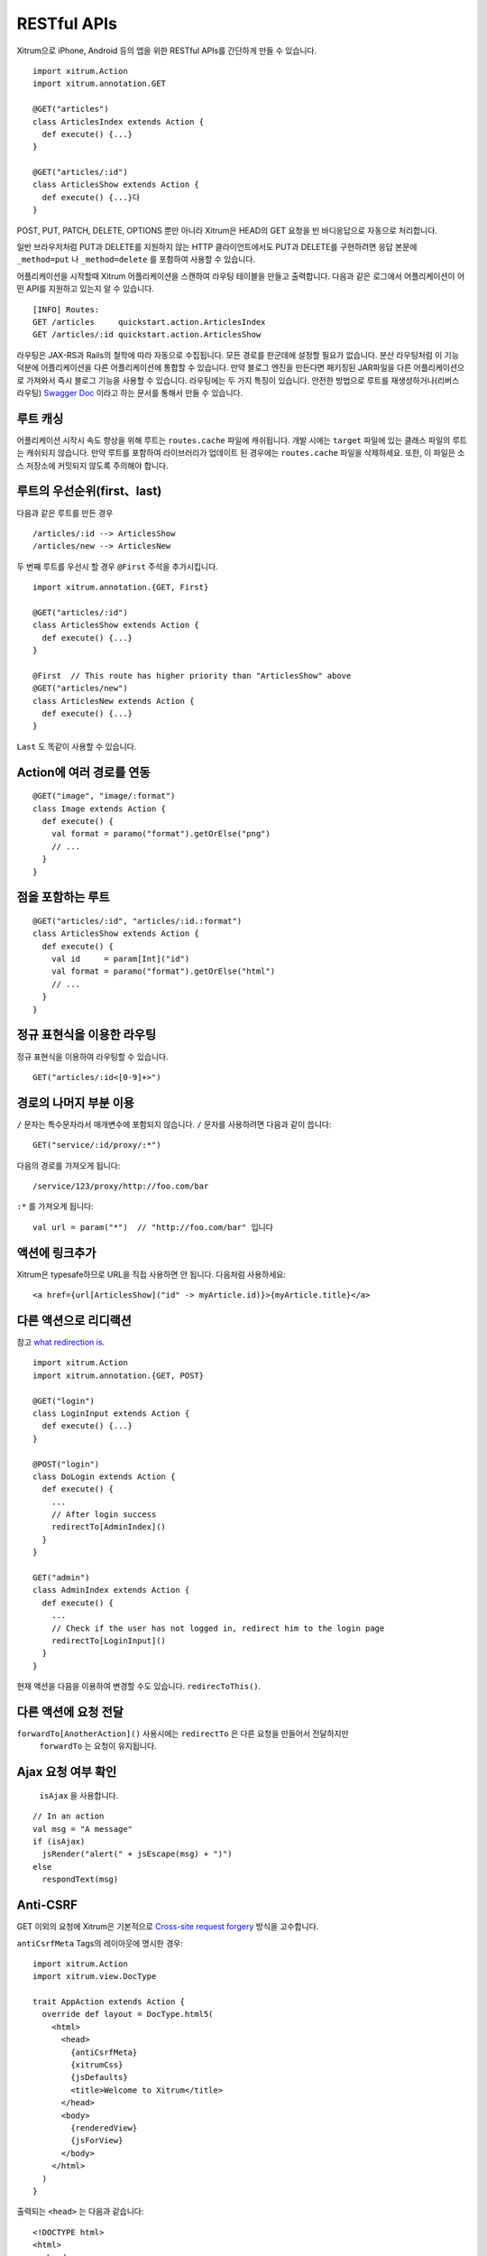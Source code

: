 RESTful APIs
============

Xitrum으로 iPhone, Android 등의 앱을 위한 RESTful APIs를 간단하게 만들 수 있습니다.

::

  import xitrum.Action
  import xitrum.annotation.GET

  @GET("articles")
  class ArticlesIndex extends Action {
    def execute() {...}
  }

  @GET("articles/:id")
  class ArticlesShow extends Action {
    def execute() {...}다
  }

POST, PUT, PATCH, DELETE, OPTIONS 뿐만 아니라
Xitrum은 HEAD의 GET 요청을 빈 바디응답으로 자동으로 처리합니다.

일반 브라우저처럼 PUT과 DELETE를 지원하지 않는 HTTP 클라이언트에서도
PUT과 DELETE를 구현하려면 응답 본문에 ``_method=put`` 나 ``_method=delete`` 를 포함하여
사용할 수 있습니다.

어플리케이션을 시작할때 Xitrum 어플리케이션을 스캔하여 라우팅 테이블을 만들고 출력합니다.
다음과 같은 로그에서 어플리케이션이 어떤 API를 지원하고 있는지 알 수 있습니다.

::

  [INFO] Routes:
  GET /articles     quickstart.action.ArticlesIndex
  GET /articles/:id quickstart.action.ArticlesShow

라우팅은 JAX-RS과 Rails의 철학에 따라 자동으로 수집됩니다.
모든 경로를 한군데에 설정할 필요가 없습니다.
분산 라우팅처럼 이 기능 덕분에 어플리케이션을 다른 어플리케이션에 통합할 수 있습니다.
만약 블로그 엔진을 만든다면 패키징된 JAR파일을 다른 어플리케이션으로 가져와서 즉시 블로그 기능을 사용할 수 있습니다.
라우팅에는 두 가지 특징이 있습니다.
안전한 방법으로 루트를 재생성하거나(리버스 라우팅)
`Swagger Doc <http://swagger.wordnik.com/>`_ 이라고 하는 문서를 통해서 만들 수 있습니다.


루트 캐싱
-------

어플리케이션 시작시 속도 향상을 위해 루트는 ``routes.cache`` 파일에 캐쉬됩니다.
개발 시에는 ``target`` 파일에 있는 클래스 파일의 루트는 캐쉬되지 않습니다.
만약 루트를 포함하여 라이브러리가 업데이트 된 경우에는 ``routes.cache`` 파일을 삭제하세요.
또한, 이 파일은 소스 저장소에 커밋되지 않도록 주의해야 합니다.

루트의 우선순위(first、last)
------------------------

다음과 같은 루트를 만든 경우

::

  /articles/:id --> ArticlesShow
  /articles/new --> ArticlesNew

두 번째 루트를 우선시 할 경우 ``@First`` 주석을 추가시킵니다.

::

  import xitrum.annotation.{GET, First}

  @GET("articles/:id")
  class ArticlesShow extends Action {
    def execute() {...}
  }

  @First  // This route has higher priority than "ArticlesShow" above
  @GET("articles/new")
  class ArticlesNew extends Action {
    def execute() {...}
  }

``Last`` 도 똑같이 사용할 수 있습니다.

Action에 여러 경로를 연동
--------------------
::

  @GET("image", "image/:format")
  class Image extends Action {
    def execute() {
      val format = paramo("format").getOrElse("png")
      // ...
    }
  }


점을 포함하는 루트
-------------

::

  @GET("articles/:id", "articles/:id.:format")
  class ArticlesShow extends Action {
    def execute() {
      val id     = param[Int]("id")
      val format = paramo("format").getOrElse("html")
      // ...
    }
  }

정규 표현식을 이용한 라우팅
--------------------

정규 표현식을 이용하여 라우팅할 수 있습니다.

::

  GET("articles/:id<[0-9]+>")

경로의 나머지 부분 이용
----------------------

``/`` 문자는 특수문자라서 매개변수에 포함되지 않습니다. ``/`` 문자를 사용하려면 다음과 같이 씁니다:

::

  GET("service/:id/proxy/:*")

다음의 경로를 가져오게 됩니다:

::

  /service/123/proxy/http://foo.com/bar

``:*`` 를 가져오게 됩니다:

::

  val url = param("*")  // "http://foo.com/bar" 입니다

액션에 링크추가
-----------------

Xitrum은 typesafe하므로 URL을 직접 사용하면 안 됩니다. 다음처럼 사용하세요:

::

  <a href={url[ArticlesShow]("id" -> myArticle.id)}>{myArticle.title}</a>

다른 액션으로 리디랙션
--------------------------

참고 `what redirection is <http://en.wikipedia.org/wiki/URL_redirection>`_.

::

  import xitrum.Action
  import xitrum.annotation.{GET, POST}

  @GET("login")
  class LoginInput extends Action {
    def execute() {...}
  }

  @POST("login")
  class DoLogin extends Action {
    def execute() {
      ...
      // After login success
      redirectTo[AdminIndex]()
    }
  }

  GET("admin")
  class AdminIndex extends Action {
    def execute() {
      ...
      // Check if the user has not logged in, redirect him to the login page
      redirectTo[LoginInput]()
    }
  }

현재 액션을 다음을 이용하여 변경할 수도 있습니다. ``redirecToThis()``.

다른 액션에 요청 전달
----------------

``forwardTo[AnotherAction]()`` 사용시에는  ``redirectTo`` 은 다른 요청을 만들어서 전달하지만
 ``forwardTo`` 는 요청이 유지됩니다.

Ajax 요청 여부 확인
-------------

 ``isAjax`` 을 사용합니다.

::

  // In an action
  val msg = "A message"
  if (isAjax)
    jsRender("alert(" + jsEscape(msg) + ")")
  else
    respondText(msg)

Anti-CSRF
--------

GET 이외의 요청에 Xitrum은 기본적으로 `Cross-site request forgery <http://en.wikipedia.org/wiki/CSRF>`_ 방식을 고수합니다.

``antiCsrfMeta`` Tags의 레이아웃에 명시한 경우:

::

  import xitrum.Action
  import xitrum.view.DocType

  trait AppAction extends Action {
    override def layout = DocType.html5(
      <html>
        <head>
          {antiCsrfMeta}
          {xitrumCss}
          {jsDefaults}
          <title>Welcome to Xitrum</title>
        </head>
        <body>
          {renderedView}
          {jsForView}
        </body>
      </html>
    )
  }

출력되는 ``<head>`` 는 다음과 같습니다:

::

  <!DOCTYPE html>
  <html>
    <head>
      ...
      <meta name="csrf-token" content="5402330e-9916-40d8-a3f4-16b271d583be" />
      ...
    </head>
    ...
  </html>

`xitrum.js <https://github.com/xitrum-framework/xitrum/blob/master/src/main/scala/xitrum/js.scala>`_ 이 템플릿 내에서 사용되는 경우,
 토큰은 GET 요청을 제외한 모든 jQuery 의 Ajax 요청에 ``X-CSRF-Token`` 을 포함합니다.
xitrum.js은 ``jsDefaults`` 에 포함되어 있습니다.
만약 ``jsDefaults`` 를 사용하지 않고 xitrum.js를 사용하고 싶다면 다음과 같이 사용합니다.

::

  <script type="text/javascript" src={url[xitrum.js]}></script>

antiCsrfInput 과 antiCsrfToken
--------------------------------------

Xitrum은 CSRF토큰을 ``X-CSRF-Token`` 의 요청헤더에서 가져옵니다.
만약 요청헤더가 없다면 ``csrf-token`` 의 바디 파라미터에서 가져옵니다.
（URL의 파라미터가 아닙니다）

Form을 직접 작성할 때에 메타 태그와 xitrum.js을 사용하지 않는다면 ``antiCsrfInput`` 또는
``antiCsrfToken`` 을 사용해야 합니다.

::

  form(method="post" action={url[AdminAddGroup]})
    != antiCsrfInput

::

  form(method="post" action={url[AdminAddGroup]})
    input(type="hidden" name="csrf-token" value={antiCsrfToken})

CSRF 체크 생략
------------------

스마트폰과 같은 기기를 위해서 API를 작성할 경우 CSRF체크를 생략할 수 있습니다.
``xitrum.SkipCsrfCheck`` 를 Action에 추가하면 됩니다.

::

  import xitrum.{Action, SkipCsrfCheck}
  import xitrum.annotation.POST

  trait Api extends Action with SkipCsrfCheck

  @POST("api/positions")
  class LogPositionAPI extends Api {
    def execute() {...}
  }

  @POST("api/todos")
  class CreateTodoAPI extends Api {
    def execute() {...}
  }

라우팅 조작
---------------------------

Xitrum 은 시작 시에 자동으로 경로를 수집합니다.
경로를 수정하고 싶다면 다음을 이용하세요
`xitrum.Config.routes <http://xitrum-framework.github.io/api/3.17/index.html#xitrum.routing.RouteCollection>`_.

Example:

::

  import xitrum.{Config, Server}

  object Boot {
    def main(args: Array[String]) {
      // You can modify routes before starting the server
      val routes = Config.routes

      // Remove routes to an action by its class
      routes.removeByClass[MyClass]()

      if (demoVersion) {
        // Remove routes to actions by a prefix
        routes.removeByPrefix("premium/features")

        // This also works
        routes.removeByPrefix("/premium/features")
      }

      ...

      Server.start()
    }
  }

요청 내용 가져오기
--------------

요청에 대한 타입이 ``application/x-www-form-urlencoded`` 이 아닐 경우에는
요청에 대한 내용을 가져오고 수동으로 파싱이 가능합니다.

문자열로 가져오기:

::

  val body = requestContentString

문자열로 가져와서 JSON형식으로 변경합니다:

::

  val myJValue = requestContentJValue  // => JSON4S (http://json4s.org) JValue
  val myMap = xitrum.util.SeriDeseri.fromJValue[Map[String, Int]](myJValue)

요청 전체를 컨트롤 하려면 `request.getContent <http://netty.io/4.0/api/io/netty/handler/codec/http/FullHttpRequest.html>`_ 을 사용하면 됩니다.
`ByteBuf <http://netty.io/4.0/api/io/netty/buffer/ByteBuf.html>`_ 타입으로 리턴합니다.

Swagger로 API 문서화 하기
-----------------------------------

`Swagger <https://developers.helloreverb.com/swagger/>`_ 를 이용하여 API문서를 만들수 있습니다.
``@Swagger`` 태그를 문서화하고 싶은 API에 명시하면 됩니다.
Xitrum은 문서파일을 `/xitrum/swagger.json <https://github.com/wordnik/swagger-core/wiki/API-Declaration>`_ 에 생성합니다.
이 파일들은 `Swagger UI <https://github.com/wordnik/swagger-ui>`_ 를 이용하여 인터렉티브한 API문서를 생성합니다.
Xitrum은Swagger UI 를 내포하고 있으며 ``/xitrum/swagger-ui`` 에서 확인할 수 있습니다.
: http://localhost:8000/xitrum/swagger-ui.

.. image:: ../img/swagger.png

`예제 <https://github.com/xitrum-framework/xitrum-placeholder>`_ 는 여기에 있습니다.

::

  import xitrum.{Action, SkipCsrfCheck}
  import xitrum.annotation.{GET, Swagger}

  @Swagger(
    Swagger.Tags("image", "APIs to create images"),
    Swagger.Description("Dimensions should not be bigger than 2000 x 2000"),
    Swagger.OptStringQuery("text", "Text to render on the image, default: Placeholder"),
    Swagger.Produces("image/png"),
    Swagger.Response(200, "PNG image"),
    Swagger.Response(400, "Width or height is invalid or too big")
  )
  trait ImageApi extends Action with SkipCsrfCheck {
    lazy val text = paramo("text").getOrElse("Placeholder")
  }

  @GET("image/:width/:height")
  @Swagger(  // <-- Inherits other info from ImageApi
    Swagger.Summary("Generate rectangle image"),
    Swagger.IntPath("width"),
    Swagger.IntPath("height")
  )
  class RectImageApi extends Api {
    def execute {
      val width  = param[Int]("width")
      val height = param[Int]("height")
      // ...
    }
  }

  @GET("image/:width")
  @Swagger(  // <-- Inherits other info from ImageApi
    Swagger.Summary("Generate square image"),
    Swagger.IntPath("width")
  )
  class SquareImageApi extends Api {
    def execute {
      val width  = param[Int]("width")
      // ...
    }
  }


``/xitrum/swagger`` 에 접근할때
`JSON For Swagger  <https://github.com/wordnik/swagger-spec/blob/master/versions/1.2.md>`_
가 생성됩니다.

Swagger UI는 이 JSON 정보를 바탕으로 인터랙티브한 API 문서를 만듭니다.

여기에 있는 Swagger.IntPath, Swagger.OptStringQuery, 이외에도 BytePath, IntQuery, OptStringForm 등이
form에 명시되어 있습니다.

* ``<Value type><Param type>`` (필수 값)
* ``Opt<Value type><Param type>`` (옵션 값)

Value type: Byte, Int, Int32, Int64, Long, Number, Float, Double, String, Boolean, Date, DateTime

Param type: Path, Query, Body, Header, Form


자세한 내용은 `value type <https://github.com/wordnik/swagger-core/wiki/Datatypes>`_ 、
`param type <https://github.com/wordnik/swagger-core/wiki/Parameters>`_ 를 참고하세요.

